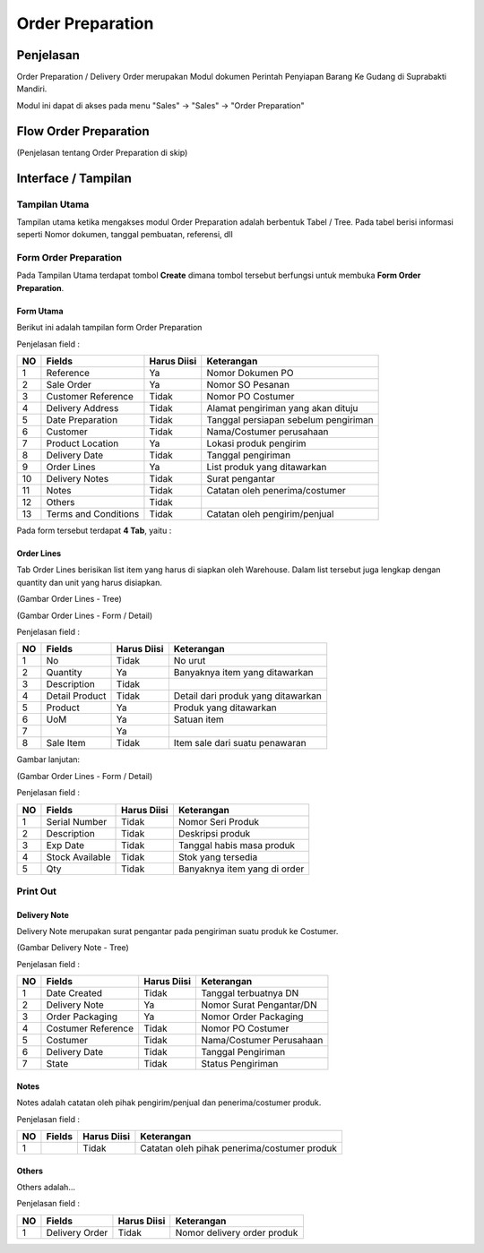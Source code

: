 Order Preparation
=================


Penjelasan
^^^^^^^^^^

Order Preparation / Delivery Order merupakan Modul dokumen Perintah Penyiapan Barang Ke Gudang di Suprabakti Mandiri.

Modul ini dapat di akses pada menu "Sales" -> "Sales" -> "Order Preparation"


Flow Order Preparation
^^^^^^^^^^^^^^^^^^^^^^

.. image:: /img/quotation.png

(Penjelasan tentang Order Preparation di skip)


Interface / Tampilan
^^^^^^^^^^^^^^^^^^^^

Tampilan Utama
``````````````

Tampilan utama ketika mengakses modul Order Preparation adalah berbentuk Tabel / Tree.
Pada tabel berisi informasi seperti Nomor dokumen, tanggal pembuatan, referensi, dll

.. image:: /img/op-tree.png


Form Order Preparation
``````````````````````
Pada Tampilan Utama terdapat tombol **Create** dimana tombol tersebut berfungsi untuk membuka **Form Order Preparation**.


Form Utama
''''''''''

Berikut ini adalah tampilan form Order Preparation

.. image:: /img/op-1-edit.png


Penjelasan field :

+----+----------------------+-----------------+-------------------------------------------------------------------------+
| NO | Fields               | Harus Diisi     | Keterangan                                                              |
+====+======================+=================+=========================================================================+
| 1  | Reference            | Ya              | Nomor Dokumen PO                                                        |
+----+----------------------+-----------------+-------------------------------------------------------------------------+
| 2  | Sale Order           | Ya              | Nomor SO Pesanan                                                        |
+----+----------------------+-----------------+-------------------------------------------------------------------------+
| 3  | Customer Reference   | Tidak           | Nomor PO Costumer                                                       |
+----+----------------------+-----------------+-------------------------------------------------------------------------+
| 4  | Delivery Address     | Tidak           | Alamat pengiriman yang akan dituju                                      |
+----+----------------------+-----------------+-------------------------------------------------------------------------+
| 5  | Date Preparation     | Tidak           | Tanggal persiapan sebelum pengiriman                                    |
+----+----------------------+-----------------+-------------------------------------------------------------------------+
| 6  | Customer             | Tidak           | Nama/Costumer perusahaan                                                |
+----+----------------------+-----------------+-------------------------------------------------------------------------+
| 7  | Product Location     | Ya              | Lokasi produk pengirim                                                  |
+----+----------------------+-----------------+-------------------------------------------------------------------------+
| 8  | Delivery Date        | Tidak           | Tanggal pengiriman                                                      |
+----+----------------------+-----------------+-------------------------------------------------------------------------+
| 9  | Order Lines          | Ya              | List produk yang ditawarkan                                             |
+----+----------------------+-----------------+-------------------------------------------------------------------------+
| 10 | Delivery Notes       | Tidak           | Surat pengantar                                                         |
+----+----------------------+-----------------+-------------------------------------------------------------------------+
| 11 | Notes                | Tidak           | Catatan oleh penerima/costumer                                          |
+----+----------------------+-----------------+-------------------------------------------------------------------------+
| 12 | Others               | Tidak           |                                                                         |
+----+----------------------+-----------------+-------------------------------------------------------------------------+
| 13 | Terms and Conditions | Tidak           | Catatan oleh pengirim/penjual                                           |
+----+----------------------+-----------------+-------------------------------------------------------------------------+

Pada form tersebut terdapat **4 Tab**, yaitu :


Order Lines
'''''''''''

Tab Order Lines berisikan list item yang harus di siapkan oleh Warehouse. Dalam list tersebut juga lengkap dengan quantity dan unit yang harus disiapkan.


.. image:: /img/op-order-lines.png

(Gambar Order Lines - Tree)


.. image:: /img/op-2-edit.png

(Gambar Order Lines - Form / Detail)


Penjelasan field :

+----+----------------------+-----------------+-------------------------------------------------------------------------+
| NO | Fields               | Harus Diisi     | Keterangan                                                              |
+====+======================+=================+=========================================================================+
| 1  | No                   | Tidak           | No urut                                                                 |
+----+----------------------+-----------------+-------------------------------------------------------------------------+
| 2  | Quantity             | Ya              | Banyaknya item yang ditawarkan                                          |
+----+----------------------+-----------------+-------------------------------------------------------------------------+
| 3  | Description          | Tidak           |                                                                         |
+----+----------------------+-----------------+-------------------------------------------------------------------------+
| 4  | Detail Product       | Tidak           | Detail dari produk yang ditawarkan                                      |
+----+----------------------+-----------------+-------------------------------------------------------------------------+
| 5  | Product              | Ya              | Produk yang ditawarkan                                                  |
+----+----------------------+-----------------+-------------------------------------------------------------------------+
| 6  | UoM                  | Ya              | Satuan item                                                             |
+----+----------------------+-----------------+-------------------------------------------------------------------------+
| 7  |                      | Ya              |                                                                         |
+----+----------------------+-----------------+-------------------------------------------------------------------------+
| 8  | Sale Item            | Tidak           | Item sale dari suatu penawaran                                          |
+----+----------------------+-----------------+-------------------------------------------------------------------------+


Gambar lanjutan:

.. image:: /img/op-3-edit.png

(Gambar Order Lines - Form / Detail)

Penjelasan field :

+----+----------------------+-----------------+-------------------------------------------------------------------------+
| NO | Fields               | Harus Diisi     | Keterangan                                                              |
+====+======================+=================+=========================================================================+
| 1  | Serial Number        | Tidak           | Nomor Seri Produk                                                       |
+----+----------------------+-----------------+-------------------------------------------------------------------------+
| 2  | Description          | Tidak           | Deskripsi produk                                                        |
+----+----------------------+-----------------+-------------------------------------------------------------------------+
| 3  | Exp Date             | Tidak           | Tanggal habis masa produk                                               |
+----+----------------------+-----------------+-------------------------------------------------------------------------+
| 4  | Stock Available      | Tidak           | Stok yang tersedia                                                      |
+----+----------------------+-----------------+-------------------------------------------------------------------------+
| 5  | Qty                  | Tidak           | Banyaknya item yang di order                                            |
+----+----------------------+-----------------+-------------------------------------------------------------------------+


Print Out
`````````
.. image:: /img/op-printout.png



Delivery Note
'''''''''''''

Delivery Note merupakan surat pengantar pada pengiriman suatu produk ke Costumer.

.. image:: /img/op-delivery-note.png

(Gambar Delivery Note - Tree)

Penjelasan field :

+----+----------------------+-----------------+-------------------------------------------------------------------------+
| NO | Fields               | Harus Diisi     | Keterangan                                                              |
+====+======================+=================+=========================================================================+
| 1  | Date Created         | Tidak           | Tanggal terbuatnya DN                                                   |
+----+----------------------+-----------------+-------------------------------------------------------------------------+
| 2  | Delivery Note        | Ya              | Nomor Surat Pengantar/DN                                                |
+----+----------------------+-----------------+-------------------------------------------------------------------------+
| 3  | Order Packaging      | Ya              | Nomor Order Packaging                                                   |
+----+----------------------+-----------------+-------------------------------------------------------------------------+
| 4  | Costumer Reference   | Tidak           | Nomor PO Costumer                                                       |
+----+----------------------+-----------------+-------------------------------------------------------------------------+
| 5  | Costumer             | Tidak           | Nama/Costumer Perusahaan                                                |
+----+----------------------+-----------------+-------------------------------------------------------------------------+
| 6  | Delivery Date        | Tidak           | Tanggal Pengiriman                                                      |
+----+----------------------+-----------------+-------------------------------------------------------------------------+
| 7  | State                | Tidak           | Status Pengiriman                                                       |
+----+----------------------+-----------------+-------------------------------------------------------------------------+



Notes
'''''

Notes adalah catatan oleh pihak pengirim/penjual dan penerima/costumer produk.

.. image:: /img/op-notes.png


Penjelasan field :

+----+----------------------+-----------------+-------------------------------------------------------------------------+
| NO | Fields               | Harus Diisi     | Keterangan                                                              |
+====+======================+=================+=========================================================================+
| 1  |                      | Tidak           | Catatan oleh pihak penerima/costumer produk                             |
+----+----------------------+-----------------+-------------------------------------------------------------------------+



Others
''''''

Others adalah...

.. image:: /img/op-others.png


Penjelasan field :

+----+----------------------+-----------------+-------------------------------------------------------------------------+
| NO | Fields               | Harus Diisi     | Keterangan                                                              |
+====+======================+=================+=========================================================================+
| 1  | Delivery Order       | Tidak           | Nomor delivery order produk                                             |
+----+----------------------+-----------------+-------------------------------------------------------------------------+

